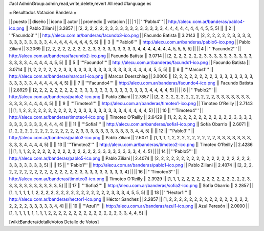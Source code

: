 #acl AdminGroup:admin,read,write,delete,revert All:read
#language es

= Resultados Votacion Bandera =

|| puesto || diseño || icono || autor || promedio || votacion ||
|| 1 || '''Pablo4''' || http://alecu.com.ar/banderas/pablo4-ico.png || Pablo Ziliani || 3.2857 || [2, 2, 2, 2, 2, 2, 3, 3, 3, 3, 3, 3, 3, 3, 3, 3, 3, 4, 4, 4, 4, 4, 4, 4, 4, 5, 5, 5] ||
|| 2 || '''Facundo3''' || http://alecu.com.ar/banderas/facundo3-ico.png || Facundo Batista || 3.2143 || [2, 2, 2, 2, 2, 2, 3, 3, 3, 3, 3, 3, 3, 3, 3, 3, 3, 3, 4, 4, 4, 4, 4, 4, 4, 4, 5, 5] ||
|| 3 || '''Pablo6''' || http://alecu.com.ar/banderas/pablo6-ico.png || Pablo Ziliani || 3.2069 || [2, 2, 2, 2, 2, 2, 2, 2, 2, 3, 3, 3, 3, 3, 3, 3, 3, 3, 4, 4, 4, 4, 4, 4, 4, 5, 5, 5, 5] ||
|| 4 || '''Facundo2''' || http://alecu.com.ar/banderas/facundo2-ico.png || Facundo Batista || 3.0714 || [2, 2, 2, 2, 2, 2, 2, 3, 3, 3, 3, 3, 3, 3, 3, 3, 3, 3, 3, 3, 3, 4, 4, 4, 4, 4, 5, 5] ||
|| 5 || '''Facundo1''' || http://alecu.com.ar/banderas/facundo1-ico.png || Facundo Batista || 3.0714 || [1, 2, 2, 2, 2, 2, 2, 3, 3, 3, 3, 3, 3, 3, 3, 3, 3, 3, 3, 3, 3, 4, 4, 4, 4, 5, 5, 5] ||
|| 6 || '''Marcos1''' || http://alecu.com.ar/banderas/marcos1-ico.png || Marcos Doerschlag || 3.0000 || [2, 2, 2, 2, 2, 2, 2, 2, 3, 3, 3, 3, 3, 3, 3, 3, 3, 3, 3, 3, 3, 4, 4, 4, 4, 4, 4, 5] ||
|| 7 || '''Facundo4''' || http://alecu.com.ar/banderas/facundo4-ico.png || Facundo Batista || 2.8929 || [2, 2, 2, 2, 2, 2, 2, 2, 2, 3, 3, 3, 3, 3, 3, 3, 3, 3, 3, 3, 3, 3, 3, 4, 4, 4, 4, 5] ||
|| 8 || '''Pablo2''' || http://alecu.com.ar/banderas/pablo2-ico.png || Pablo Ziliani || 2.7857 || [2, 2, 2, 2, 2, 2, 2, 2, 2, 2, 2, 2, 3, 3, 3, 3, 3, 3, 3, 3, 3, 3, 3, 4, 4, 4, 4, 5] ||
|| 9 || '''Timoteo1''' || http://alecu.com.ar/banderas/timoteo1-ico.png || Timoteo O'Reilly || 2.7143 || [1, 1, 2, 2, 2, 2, 2, 2, 2, 2, 2, 2, 2, 3, 3, 3, 3, 3, 3, 3, 3, 3, 4, 4, 4, 4, 4, 5] ||
|| 10 || '''Timoteo4''' || http://alecu.com.ar/banderas/timoteo4-ico.png || Timoteo O'Reilly || 2.6429 || [1, 2, 2, 2, 2, 2, 2, 2, 2, 2, 2, 2, 2, 3, 3, 3, 3, 3, 3, 3, 3, 3, 3, 3, 4, 4, 4, 4] ||
|| 11 || '''Sofia1''' || http://alecu.com.ar/banderas/sofia1-ico.png || Sofía Obarrio || 2.6071 || [1, 2, 2, 2, 2, 2, 2, 2, 2, 2, 2, 2, 2, 2, 3, 3, 3, 3, 3, 3, 3, 3, 3, 3, 3, 4, 4, 5] ||
|| 12 || '''Pablo3''' || http://alecu.com.ar/banderas/pablo3-ico.png || Pablo Ziliani || 2.6071 || [1, 1, 1, 1, 2, 2, 2, 2, 2, 2, 2, 2, 2, 3, 3, 3, 3, 3, 3, 3, 3, 3, 3, 4, 4, 4, 4, 5] ||
|| 13 || '''Timoteo2''' || http://alecu.com.ar/banderas/timoteo2-ico.png || Timoteo O'Reilly || 2.4286 || [1, 1, 1, 2, 2, 2, 2, 2, 2, 2, 2, 2, 2, 2, 2, 2, 2, 3, 3, 3, 3, 3, 3, 3, 3, 4, 4, 5] ||
|| 14 || '''Pablo5''' || http://alecu.com.ar/banderas/pablo5-ico.png || Pablo Ziliani || 2.4074 || [2, 2, 2, 2, 2, 2, 2, 2, 2, 2, 2, 2, 2, 2, 2, 2, 2, 2, 3, 3, 3, 3, 3, 3, 3, 3, 5] ||
|| 15 || '''Pablo1''' || http://alecu.com.ar/banderas/pablo1-ico.png || Pablo Ziliani || 2.4074 || [2, 2, 2, 2, 2, 2, 2, 2, 2, 2, 2, 2, 2, 2, 2, 2, 2, 3, 3, 3, 3, 3, 3, 3, 3, 3, 4] ||
|| 16 || '''Timoteo3''' || http://alecu.com.ar/banderas/timoteo3-ico.png || Timoteo O'Reilly || 2.3929 || [1, 1, 1, 2, 2, 2, 2, 2, 2, 2, 2, 2, 2, 2, 2, 2, 3, 3, 3, 3, 3, 3, 3, 3, 3, 3, 3, 5] ||
|| 17 || '''Sofia2''' || http://alecu.com.ar/banderas/sofia2-ico.png || Sofía Obarrio || 2.2857 || [1, 1, 1, 1, 1, 1, 2, 2, 2, 2, 2, 2, 2, 2, 2, 2, 2, 2, 2, 2, 2, 3, 3, 3, 4, 5, 5, 5] ||
|| 18 || '''Hector1''' || http://alecu.com.ar/banderas/hector1-ico.png || Héctor Sanchez || 2.2857 || [1, 2, 2, 2, 2, 2, 2, 2, 2, 2, 2, 2, 2, 2, 2, 2, 2, 2, 2, 2, 2, 3, 3, 3, 3, 3, 4, 4] ||
|| 19 || '''Azul1''' || http://alecu.com.ar/banderas/azul1-ico.png || Azul Peresón || 2.0000 || [1, 1, 1, 1, 1, 1, 1, 1, 1, 2, 2, 2, 2, 2, 2, 2, 2, 2, 2, 2, 2, 2, 2, 3, 3, 4, 4, 5] ||

[wiki:Bandera/detalleVotos Detalle de Votos]
